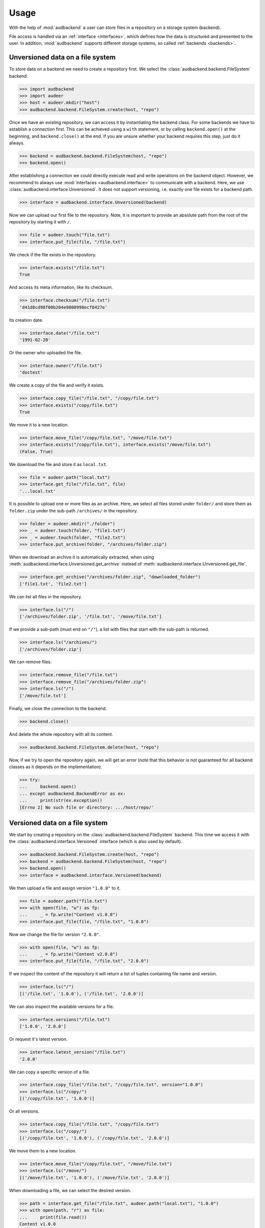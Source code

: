 .. _usage:

Usage
=====

With the help of :mod:`audbackend`
a user can store files
in a repository
on a storage system
(backend).

File access is handled
via an :ref:`interface <interfaces>`,
which defines how the data is structured
and presented to the user.
In addition,
:mod:`audbackend` supports different storage systems,
so called :ref:`backends <backends>`.


.. _unversioned-data-on-a-file-system:

Unversioned data on a file system
---------------------------------

To store data on a backend
we need to create a repository first.
We select the :class:`audbackend.backend.FileSystem` backend.

>>> import audbackend
>>> import audeer
>>> host = audeer.mkdir("host")
>>> audbackend.backend.FileSystem.create(host, "repo")

Once we have an existing repository,
we can access it by instantiating the backend class.
For some backends we have to establish a connection first.
This can be achieved using a ``with`` statement,
or by calling ``backend.open()`` at the beginning,
and ``backend.close()`` at the end.
If you are unsure
whether your backend requires this step,
just do it always.

>>> backend = audbackend.backend.FileSystem(host, "repo")
>>> backend.open()

After establishing a connection
we could directly execute read and write operations
on the backend object.
However,
we recommend to always use
:mod:`interfaces <audbackend.interface>`
to communicate with a backend.
Here, we use :class:`audbackend.interface.Unversioned`.
It does not support versioning,
i.e. exactly one file exists for a backend path.

>>> interface = audbackend.interface.Unversioned(backend)

Now we can upload our first file to the repository.
Note,
it is important to provide an absolute path
from the root of the repository
by starting it with ``/``.

>>> file = audeer.touch("file.txt")
>>> interface.put_file(file, "/file.txt")

We check if the file exists in the repository.

>>> interface.exists("/file.txt")
True

And access its meta information,
like its checksum.

>>> interface.checksum("/file.txt")
'd41d8cd98f00b204e9800998ecf8427e'

Its creation date.

..
    >>> interface.date = mock_date

>>> interface.date("/file.txt")
'1991-02-20'

Or the owner who uploaded the file.

..
    >>> interface.owner = mock_owner

>>> interface.owner("/file.txt")
'doctest'

We create a copy of the file
and verify it exists.

>>> interface.copy_file("/file.txt", "/copy/file.txt")
>>> interface.exists("/copy/file.txt")
True

We move it to a new location.

>>> interface.move_file("/copy/file.txt", "/move/file.txt")
>>> interface.exists("/copy/file.txt"), interface.exists("/move/file.txt")
(False, True)

We download the file
and store it as ``local.txt``.

>>> file = audeer.path("local.txt")
>>> interface.get_file("/file.txt", file)
'...local.txt'

It is possible to upload
one or more files
as an archive.
Here,
we select all files
stored under ``folder/``
and store them as ``folder.zip``
under the sub-path ``/archives/``
in the repository.

>>> folder = audeer.mkdir("./folder")
>>> _ = audeer.touch(folder, "file1.txt")
>>> _ = audeer.touch(folder, "file2.txt")
>>> interface.put_archive(folder, "/archives/folder.zip")

When we download an archive
it is automatically extracted,
when using :meth:`audbackend.interface.Unversioned.get_archive`
instead of :meth:`audbackend.interface.Unversioned.get_file`.

>>> interface.get_archive("/archives/folder.zip", "downloaded_folder")
['file1.txt', 'file2.txt']

We can list all files
in the repository.

>>> interface.ls("/")
['/archives/folder.zip', '/file.txt', '/move/file.txt']

If we provide
a sub-path
(must end on ``"/"``),
a list with files that
start with the sub-path
is returned.

>>> interface.ls("/archives/")
['/archives/folder.zip']

We can remove files.

>>> interface.remove_file("/file.txt")
>>> interface.remove_file("/archives/folder.zip")
>>> interface.ls("/")
['/move/file.txt']

Finally,
we close the connection to the backend.

>>> backend.close()

And delete the whole repository
with all its content.

>>> audbackend.backend.FileSystem.delete(host, "repo")

Now,
if we try to open the repository again,
we will get an error
(note that this behavior is not guaranteed
for all backend classes
as it depends on the implementation).

..
    >>> import platform

.. skip: next if(platform.system() == "Windows")

>>> try:
...     backend.open()
... except audbackend.BackendError as ex:
...     print(str(ex.exception))
[Errno 2] No such file or directory: .../host/repo/'


.. _versioned-data-on-a-file-system:

Versioned data on a file system
-------------------------------

We start by creating a repository
on the :class:`audbackend.backend.FileSystem` backend.
This time we access it
with the :class:`audbackend.interface.Versioned` interface
(which is also used by default).

>>> audbackend.backend.FileSystem.create(host, "repo")
>>> backend = audbackend.backend.FileSystem(host, "repo")
>>> backend.open()
>>> interface = audbackend.interface.Versioned(backend)

We then upload a file
and assign version ``"1.0.0"`` to it.

>>> file = audeer.path("file.txt")
>>> with open(file, "w") as fp:
...     _ = fp.write("Content v1.0.0")
>>> interface.put_file(file, "/file.txt", "1.0.0")

Now we change the file for version ``"2.0.0"``.

>>> with open(file, "w") as fp:
...     _ = fp.write("Content v2.0.0")
>>> interface.put_file(file, "/file.txt", "2.0.0")

If we inspect the content of the repository
it will return a list of tuples
containing file name and version.

>>> interface.ls("/")
[('/file.txt', '1.0.0'), ('/file.txt', '2.0.0')]

We can also inspect the available versions
for a file.

>>> interface.versions("/file.txt")
['1.0.0', '2.0.0']

Or request it's latest version.

>>> interface.latest_version("/file.txt")
'2.0.0'

We can copy a specific version of a file.

>>> interface.copy_file("/file.txt", "/copy/file.txt", version="1.0.0")
>>> interface.ls("/copy/")
[('/copy/file.txt', '1.0.0')]

Or all versions.

>>> interface.copy_file("/file.txt", "/copy/file.txt")
>>> interface.ls("/copy/")
[('/copy/file.txt', '1.0.0'), ('/copy/file.txt', '2.0.0')]

We move them to a new location.

>>> interface.move_file("/copy/file.txt", "/move/file.txt")
>>> interface.ls("/move/")
[('/move/file.txt', '1.0.0'), ('/move/file.txt', '2.0.0')]

When downloading a file,
we can select the desired version.

>>> path = interface.get_file("/file.txt", audeer.path("local.txt"), "1.0.0")
>>> with open(path, "r") as file:
...     print(file.read())
Content v1.0.0

When we are done,
we close the connection to the repository.

>>> backend.close()
